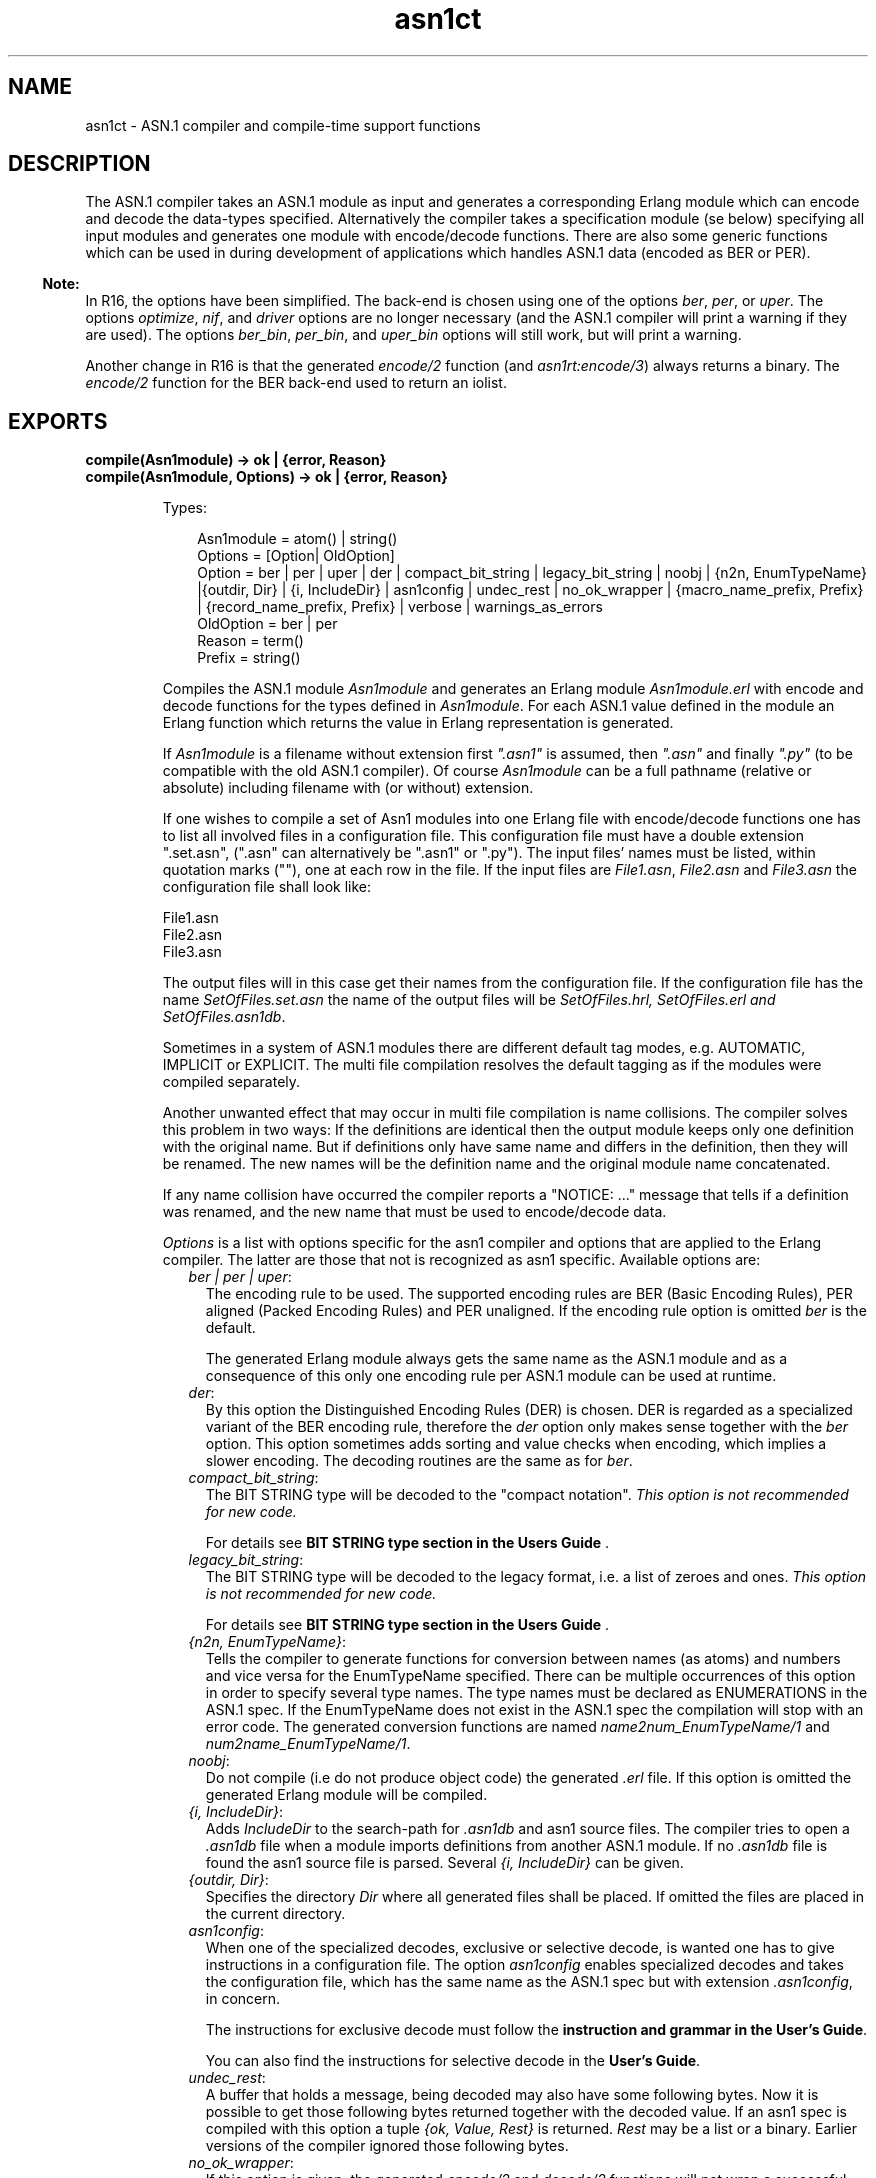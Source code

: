 .TH asn1ct 3 "asn1 2.0.4" "Ericsson AB" "Erlang Module Definition"
.SH NAME
asn1ct \- ASN.1 compiler and compile-time support functions
.SH DESCRIPTION
.LP
The ASN\&.1 compiler takes an ASN\&.1 module as input and generates a corresponding Erlang module which can encode and decode the data-types specified\&. Alternatively the compiler takes a specification module (se below) specifying all input modules and generates one module with encode/decode functions\&. There are also some generic functions which can be used in during development of applications which handles ASN\&.1 data (encoded as BER or PER)\&.
.LP

.RS -4
.B
Note:
.RE
In R16, the options have been simplified\&. The back-end is chosen using one of the options \fIber\fR\&, \fIper\fR\&, or \fIuper\fR\&\&. The options \fIoptimize\fR\&, \fInif\fR\&, and \fIdriver\fR\& options are no longer necessary (and the ASN\&.1 compiler will print a warning if they are used)\&. The options \fIber_bin\fR\&, \fIper_bin\fR\&, and \fIuper_bin\fR\& options will still work, but will print a warning\&.
.LP
Another change in R16 is that the generated \fIencode/2\fR\& function (and \fIasn1rt:encode/3\fR\&) always returns a binary\&. The \fIencode/2\fR\& function for the BER back-end used to return an iolist\&.

.SH EXPORTS
.LP
.B
compile(Asn1module) -> ok | {error, Reason}
.br
.B
compile(Asn1module, Options) -> ok | {error, Reason}
.br
.RS
.LP
Types:

.RS 3
Asn1module = atom() | string()
.br
Options = [Option| OldOption]
.br
Option = ber | per | uper | der | compact_bit_string | legacy_bit_string | noobj | {n2n, EnumTypeName} |{outdir, Dir} | {i, IncludeDir} | asn1config | undec_rest | no_ok_wrapper | {macro_name_prefix, Prefix} | {record_name_prefix, Prefix} | verbose | warnings_as_errors
.br
OldOption = ber | per
.br
Reason = term()
.br
Prefix = string()
.br
.RE
.RE
.RS
.LP
Compiles the ASN\&.1 module \fIAsn1module\fR\& and generates an Erlang module \fIAsn1module\&.erl\fR\& with encode and decode functions for the types defined in \fIAsn1module\fR\&\&. For each ASN\&.1 value defined in the module an Erlang function which returns the value in Erlang representation is generated\&.
.LP
If \fIAsn1module\fR\& is a filename without extension first \fI"\&.asn1"\fR\& is assumed, then \fI"\&.asn"\fR\& and finally \fI"\&.py"\fR\& (to be compatible with the old ASN\&.1 compiler)\&. Of course \fIAsn1module\fR\& can be a full pathname (relative or absolute) including filename with (or without) extension\&. 
.LP
If one wishes to compile a set of Asn1 modules into one Erlang file with encode/decode functions one has to list all involved files in a configuration file\&. This configuration file must have a double extension "\&.set\&.asn", ("\&.asn" can alternatively be "\&.asn1" or "\&.py")\&. The input files\&' names must be listed, within quotation marks (""), one at each row in the file\&. If the input files are \fIFile1\&.asn\fR\&, \fIFile2\&.asn\fR\& and \fIFile3\&.asn\fR\& the configuration file shall look like:
.LP
.nf

File1.asn
File2.asn
File3.asn        
.fi
.LP
The output files will in this case get their names from the configuration file\&. If the configuration file has the name \fISetOfFiles\&.set\&.asn\fR\& the name of the output files will be \fISetOfFiles\&.hrl, SetOfFiles\&.erl and SetOfFiles\&.asn1db\fR\&\&.
.LP
Sometimes in a system of ASN\&.1 modules there are different default tag modes, e\&.g\&. AUTOMATIC, IMPLICIT or EXPLICIT\&. The multi file compilation resolves the default tagging as if the modules were compiled separately\&.
.LP
Another unwanted effect that may occur in multi file compilation is name collisions\&. The compiler solves this problem in two ways: If the definitions are identical then the output module keeps only one definition with the original name\&. But if definitions only have same name and differs in the definition, then they will be renamed\&. The new names will be the definition name and the original module name concatenated\&.
.LP
If any name collision have occurred the compiler reports a "NOTICE: \&.\&.\&." message that tells if a definition was renamed, and the new name that must be used to encode/decode data\&.
.LP
\fIOptions\fR\& is a list with options specific for the asn1 compiler and options that are applied to the Erlang compiler\&. The latter are those that not is recognized as asn1 specific\&. Available options are:
.RS 2
.TP 2
.B
\fIber | per | uper\fR\&:
The encoding rule to be used\&. The supported encoding rules are BER (Basic Encoding Rules), PER aligned (Packed Encoding Rules) and PER unaligned\&. If the encoding rule option is omitted \fIber\fR\& is the default\&.
.RS 2
.LP
The generated Erlang module always gets the same name as the ASN\&.1 module and as a consequence of this only one encoding rule per ASN\&.1 module can be used at runtime\&.
.RE
.TP 2
.B
\fIder\fR\&:
By this option the Distinguished Encoding Rules (DER) is chosen\&. DER is regarded as a specialized variant of the BER encoding rule, therefore the \fIder\fR\& option only makes sense together with the \fIber\fR\& option\&. This option sometimes adds sorting and value checks when encoding, which implies a slower encoding\&. The decoding routines are the same as for \fIber\fR\&\&.
.TP 2
.B
\fIcompact_bit_string\fR\&:
The BIT STRING type will be decoded to the "compact notation"\&. \fIThis option is not recommended for new code\&.\fR\& 
.RS 2
.LP
For details see \fB BIT STRING type section in the Users Guide \fR\&\&.
.RE
.TP 2
.B
\fIlegacy_bit_string\fR\&:
The BIT STRING type will be decoded to the legacy format, i\&.e\&. a list of zeroes and ones\&. \fIThis option is not recommended for new code\&.\fR\& 
.RS 2
.LP
For details see \fB BIT STRING type section in the Users Guide \fR\&\&.
.RE
.TP 2
.B
\fI{n2n, EnumTypeName}\fR\&:
Tells the compiler to generate functions for conversion between names (as atoms) and numbers and vice versa for the EnumTypeName specified\&. There can be multiple occurrences of this option in order to specify several type names\&. The type names must be declared as ENUMERATIONS in the ASN\&.1 spec\&. If the EnumTypeName does not exist in the ASN\&.1 spec the compilation will stop with an error code\&. The generated conversion functions are named \fIname2num_EnumTypeName/1\fR\& and \fInum2name_EnumTypeName/1\fR\&\&.
.TP 2
.B
\fInoobj\fR\&:
Do not compile (i\&.e do not produce object code) the generated \fI\&.erl\fR\& file\&. If this option is omitted the generated Erlang module will be compiled\&.
.TP 2
.B
\fI{i, IncludeDir}\fR\&:
Adds \fIIncludeDir\fR\& to the search-path for \fI\&.asn1db\fR\& and asn1 source files\&. The compiler tries to open a \fI\&.asn1db\fR\& file when a module imports definitions from another ASN\&.1 module\&. If no \fI\&.asn1db\fR\& file is found the asn1 source file is parsed\&. Several \fI{i, IncludeDir}\fR\& can be given\&.
.TP 2
.B
\fI{outdir, Dir}\fR\&:
Specifies the directory \fIDir\fR\& where all generated files shall be placed\&. If omitted the files are placed in the current directory\&.
.TP 2
.B
\fIasn1config\fR\&:
When one of the specialized decodes, exclusive or selective decode, is wanted one has to give instructions in a configuration file\&. The option \fIasn1config\fR\& enables specialized decodes and takes the configuration file, which has the same name as the ASN\&.1 spec but with extension \fI\&.asn1config\fR\&, in concern\&.
.RS 2
.LP
The instructions for exclusive decode must follow the \fBinstruction and grammar in the User\&'s Guide\fR\&\&.
.RE
.RS 2
.LP
You can also find the instructions for selective decode in the \fBUser\&'s Guide\fR\&\&.
.RE
.TP 2
.B
\fIundec_rest\fR\&:
A buffer that holds a message, being decoded may also have some following bytes\&. Now it is possible to get those following bytes returned together with the decoded value\&. If an asn1 spec is compiled with this option a tuple \fI{ok, Value, Rest}\fR\& is returned\&. \fIRest\fR\& may be a list or a binary\&. Earlier versions of the compiler ignored those following bytes\&.
.TP 2
.B
\fIno_ok_wrapper\fR\&:
If this option is given, the generated \fIencode/2\fR\& and \fIdecode/2\fR\& functions will not wrap a successful return value in an \fI{ok,\&.\&.\&.}\fR\& tuple\&. If any error occurs, there will be an exception\&.
.TP 2
.B
\fI{macro_name_prefix, Prefix}\fR\&:
All macro names generated by the compiler are prefixed with \fIPrefix\fR\&\&. This is useful when multiple protocols that contains macros with identical names are included in a single module\&.
.TP 2
.B
\fI{record_name_prefix, Prefix}\fR\&:
All record names generated by the compiler are prefixed with \fIPrefix\fR\&\&. This is useful when multiple protocols that contains records with identical names are included in a single module\&.
.TP 2
.B
\fIverbose\fR\&:
Causes more verbose information from the compiler describing what it is doing\&.
.TP 2
.B
\fIwarnings_as_errors\fR\&:
Causes warnings to be treated as errors\&.
.RE
.LP
Any additional option that is applied will be passed to the final step when the generated \&.erl file is compiled\&.
.LP
The compiler generates the following files:
.RS 2
.TP 2
*
\fIAsn1module\&.hrl\fR\& (if any SET or SEQUENCE is defined)
.LP
.TP 2
*
\fIAsn1module\&.erl\fR\& the Erlang module with encode, decode and value functions\&.
.LP
.TP 2
*
\fIAsn1module\&.asn1db\fR\& intermediate format used by the compiler when modules IMPORTS definitions from each other\&.
.LP
.RE

.RE
.LP
.B
encode(Module, Type, Value)-> {ok, Bytes} | {error, Reason}
.br
.RS
.LP
Types:

.RS 3
Module = Type = atom()
.br
Value = term()
.br
Bytes = binary()
.br
Reason = term()
.br
.RE
.RE
.RS
.LP
Encodes \fIValue\fR\& of \fIType\fR\& defined in the ASN\&.1 module \fIModule\fR\&\&. To get as fast execution as possible the encode function only performs rudimentary tests that the input \fIValue\fR\& is a correct instance of \fIType\fR\&\&. The length of strings is for example not always checked\&. Returns \fI{ok, Bytes}\fR\& if successful or \fI{error, Reason}\fR\& if an error occurred\&.
.RE
.LP
.B
decode(Module, Type, Bytes) -> {ok, Value} | {error, Reason}
.br
.RS
.LP
Types:

.RS 3
Module = Type = atom()
.br
Value = Reason = term()
.br
Bytes = binary()
.br
.RE
.RE
.RS
.LP
Decodes \fIType\fR\& from \fIModule\fR\& from the binary \fIBytes\fR\&\&. Returns \fI{ok, Value}\fR\& if successful\&.
.RE
.LP
.B
value(Module, Type) -> {ok, Value} | {error, Reason}
.br
.RS
.LP
Types:

.RS 3
Module = Type = atom()
.br
Value = term()
.br
Reason = term()
.br
.RE
.RE
.RS
.LP
Returns an Erlang term which is an example of a valid Erlang representation of a value of the ASN\&.1 type \fIType\fR\&\&. The value is a random value and subsequent calls to this function will for most types return different values\&.
.RE
.LP
.B
test(Module) -> ok | {error, Reason}
.br
.B
test(Module, Type | Options) -> ok | {error, Reason}
.br
.B
test(Module, Type, Value | Options) -> ok | {error, Reason}
.br
.RS
.LP
Types:

.RS 3
Module = Type = atom()
.br
Value = term()
.br
Options = [{i, IncludeDir}]
.br
Reason = term()
.br
.RE
.RE
.RS
.LP
Performs a test of encode and decode of types in \fIModule\fR\&\&. The generated functions are called by this function\&. This function is useful during test to secure that the generated encode and decode functions and the general runtime support work as expected\&.
.RS 2
.TP 2
*
\fItest/1\fR\& iterates over all types in \fIModule\fR\&\&.
.LP
.TP 2
*
\fItest/2\fR\& tests type \fIType\fR\& with a random value\&.
.LP
.TP 2
*
\fItest/3\fR\& tests type \fIType\fR\& with \fIValue\fR\&\&.
.LP
.RE

.LP
Schematically the following happens for each type in the module:
.LP
.nf

{ok, Value} = asn1ct:value(Module, Type),
{ok, Bytes} = asn1ct:encode(Module, Type, Value),
{ok, Value} = asn1ct:decode(Module, Type, Bytes).
.fi
.LP
The \fItest\fR\& functions utilizes the \fI*\&.asn1db\fR\& files for all included modules\&. If they are located in a different directory than the current working directory, use the include option to add paths\&. This is only needed when automatically generating values\&. For static values using \fIValue\fR\& no options are needed\&.
.RE